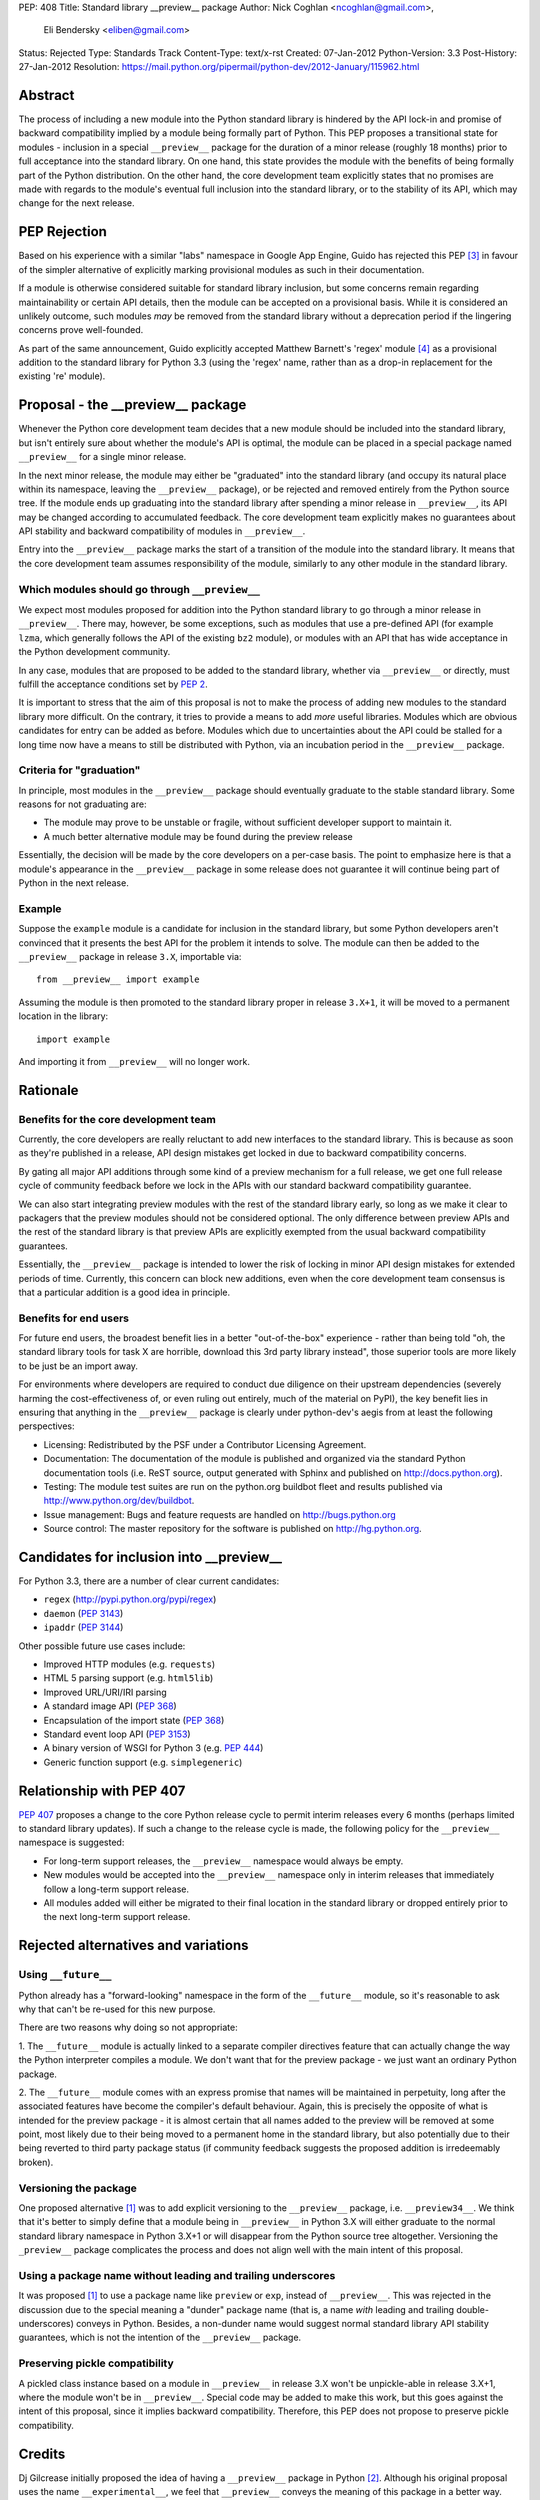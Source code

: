 PEP: 408
Title: Standard library __preview__ package
Author: Nick Coghlan <ncoghlan@gmail.com>,
        Eli Bendersky <eliben@gmail.com>
Status: Rejected
Type: Standards Track
Content-Type: text/x-rst
Created: 07-Jan-2012
Python-Version: 3.3
Post-History: 27-Jan-2012
Resolution: https://mail.python.org/pipermail/python-dev/2012-January/115962.html


Abstract
========

The process of including a new module into the Python standard library is
hindered by the API lock-in and promise of backward compatibility implied by
a module being formally part of Python.  This PEP proposes a transitional
state for modules - inclusion in a special ``__preview__`` package for the
duration of a minor release (roughly 18 months) prior to full acceptance into
the standard library.  On one hand, this state provides the module with the
benefits of being formally part of the Python distribution.  On the other hand,
the core development team explicitly states that no promises are made with
regards to the module's eventual full inclusion into the standard library,
or to the stability of its API, which may change for the next release.


PEP Rejection
=============

Based on his experience with a similar "labs" namespace in Google App Engine,
Guido has rejected this PEP [3]_ in favour of the simpler alternative of
explicitly marking provisional modules as such in their documentation.

If a module is otherwise considered suitable for standard library inclusion,
but some concerns remain regarding maintainability or certain API details,
then the module can be accepted on a provisional basis. While it is considered
an unlikely outcome, such modules *may* be removed from the standard library
without a deprecation period if the lingering concerns prove well-founded.

As part of the same announcement, Guido explicitly accepted Matthew
Barnett's 'regex' module [4]_ as a provisional addition to the standard
library for Python 3.3 (using the 'regex' name, rather than as a drop-in
replacement for the existing 're' module).


Proposal - the __preview__ package
==================================

Whenever the Python core development team decides that a new module should be
included into the standard library, but isn't entirely sure about whether the
module's API is optimal, the module can be placed in a special package named
``__preview__`` for a single minor release.

In the next minor release, the module may either be "graduated" into the
standard library (and occupy its natural place within its namespace, leaving the
``__preview__`` package), or be rejected and removed entirely from the Python
source tree.  If the module ends up graduating into the standard library after
spending a minor release in ``__preview__``, its API may be changed according
to accumulated feedback.  The core development team explicitly makes no
guarantees about API stability and backward compatibility of modules in
``__preview__``.

Entry into the ``__preview__`` package marks the start of a transition of the
module into the standard library.  It means that the core development team
assumes responsibility of the module, similarly to any other module in the
standard library.


Which modules should go through ``__preview__``
-----------------------------------------------

We expect most modules proposed for addition into the Python standard library
to go through a minor release in ``__preview__``. There may, however, be some
exceptions, such as modules that use a pre-defined API (for example ``lzma``,
which generally follows the API of the existing ``bz2`` module), or modules
with an API that has wide acceptance in the Python development community.

In any case, modules that are proposed to be added to the standard library,
whether via ``__preview__`` or directly, must fulfill the acceptance conditions
set by :pep:`2`.

It is important to stress that the aim of this proposal is not to make the
process of adding new modules to the standard library more difficult.  On the
contrary, it tries to provide a means to add *more* useful libraries.  Modules
which are obvious candidates for entry can be added as before.  Modules which
due to uncertainties about the API could be stalled for a long time now have
a means to still be distributed with Python, via an incubation period in the
``__preview__`` package.


Criteria for "graduation"
-------------------------

In principle, most modules in the ``__preview__`` package should eventually
graduate to the stable standard library.  Some reasons for not graduating are:

* The module may prove to be unstable or fragile, without sufficient developer
  support to maintain it.
* A much better alternative module may be found during the preview release

Essentially, the decision will be made by the core developers on a per-case
basis.  The point to emphasize here is that a module's appearance in the
``__preview__`` package in some release does not guarantee it will continue
being part of Python in the next release.


Example
-------

Suppose the ``example`` module is a candidate for inclusion in the standard
library, but some Python developers aren't convinced that it presents the best
API for the problem it intends to solve.  The module can then be added to the
``__preview__`` package in release ``3.X``, importable via::

    from __preview__ import example

Assuming the module is then promoted to the standard library proper in
release ``3.X+1``, it will be moved to a permanent location in the library::

    import example

And importing it from ``__preview__`` will no longer work.


Rationale
=========

Benefits for the core development team
--------------------------------------

Currently, the core developers are really reluctant to add new interfaces to
the standard library.  This is because as soon as they're published in a
release, API design mistakes get locked in due to backward compatibility
concerns.

By gating all major API additions through some kind of a preview mechanism
for a full release, we get one full release cycle of community feedback
before we lock in the APIs with our standard backward compatibility guarantee.

We can also start integrating preview modules with the rest of the standard
library early, so long as we make it clear to packagers that the preview
modules should not be considered optional.  The only difference between preview
APIs and the rest of the standard library is that preview APIs are explicitly
exempted from the usual backward compatibility guarantees.

Essentially, the ``__preview__`` package is intended to lower the risk of
locking in minor API design mistakes for extended periods of time.  Currently,
this concern can block new additions, even when the core development team
consensus is that a particular addition is a good idea in principle.


Benefits for end users
----------------------

For future end users, the broadest benefit lies in a better "out-of-the-box"
experience - rather than being told "oh, the standard library tools for task X
are horrible, download this 3rd party library instead", those superior tools
are more likely to be just be an import away.

For environments where developers are required to conduct due diligence on
their upstream dependencies (severely harming the cost-effectiveness of, or
even ruling out entirely, much of the material on PyPI), the key benefit lies
in ensuring that anything in the ``__preview__`` package is clearly under
python-dev's aegis from at least the following perspectives:

* Licensing:  Redistributed by the PSF under a Contributor Licensing Agreement.
* Documentation: The documentation of the module is published and organized via
  the standard Python documentation tools (i.e. ReST source, output generated
  with Sphinx and published on http://docs.python.org).
* Testing: The module test suites are run on the python.org buildbot fleet
  and results published via http://www.python.org/dev/buildbot.
* Issue management: Bugs and feature requests are handled on
  http://bugs.python.org
* Source control: The master repository for the software is published
  on http://hg.python.org.


Candidates for inclusion into __preview__
=========================================

For Python 3.3, there are a number of clear current candidates:

* ``regex`` (http://pypi.python.org/pypi/regex)
* ``daemon`` (:pep:`3143`)
* ``ipaddr`` (:pep:`3144`)

Other possible future use cases include:

* Improved HTTP modules (e.g. ``requests``)
* HTML 5 parsing support (e.g. ``html5lib``)
* Improved URL/URI/IRI parsing
* A standard image API (:pep:`368`)
* Encapsulation of the import state (:pep:`368`)
* Standard event loop API (:pep:`3153`)
* A binary version of WSGI for Python 3 (e.g. :pep:`444`)
* Generic function support (e.g. ``simplegeneric``)


Relationship with PEP 407
=========================

:pep:`407` proposes a change to the core Python release cycle to permit interim
releases every 6 months (perhaps limited to standard library updates). If
such a change to the release cycle is made, the following policy for the
``__preview__`` namespace is suggested:

* For long-term support releases, the ``__preview__`` namespace would always
  be empty.
* New modules would be accepted into the ``__preview__`` namespace only in
  interim releases that immediately follow a long-term support release.
* All modules added will either be migrated to their final location in the
  standard library or dropped entirely prior to the next long-term support
  release.


Rejected alternatives and variations
====================================


Using ``__future__``
--------------------

Python already has a "forward-looking" namespace in the form of the
``__future__`` module, so it's reasonable to ask why that can't be re-used for
this new purpose.

There are two reasons why doing so not appropriate:

1. The ``__future__`` module is actually linked to a separate compiler
directives feature that can actually change the way the Python interpreter
compiles a module.  We don't want that for the preview package - we just want
an ordinary Python package.

2. The ``__future__`` module comes with an express promise that names will be
maintained in perpetuity, long after the associated features have become the
compiler's default behaviour.  Again, this is precisely the opposite of what is
intended for the preview package - it is almost certain that all names added to
the preview will be removed at some point, most likely due to their being moved
to a permanent home in the standard library, but also potentially due to their
being reverted to third party package status (if community feedback suggests the
proposed addition is irredeemably broken).


Versioning the package
----------------------

One proposed alternative [1]_ was to add explicit versioning to the
``__preview__`` package, i.e. ``__preview34__``.  We think that it's better to
simply define that a module being in ``__preview__`` in Python 3.X will either
graduate to the normal standard library namespace in Python 3.X+1 or will
disappear from the Python source tree altogether.  Versioning the ``_preview__``
package complicates the process and does not align well with the main intent of
this proposal.


Using a package name without leading and trailing underscores
-------------------------------------------------------------

It was proposed [1]_ to use a package name like ``preview`` or ``exp``, instead
of ``__preview__``.  This was rejected in the discussion due to the special
meaning a "dunder" package name (that is, a name *with* leading and
trailing double-underscores) conveys in Python.  Besides, a non-dunder name
would suggest normal standard library API stability guarantees, which is not
the intention of the ``__preview__`` package.


Preserving pickle compatibility
-------------------------------

A pickled class instance based on a module in ``__preview__`` in release 3.X
won't be unpickle-able in release 3.X+1, where the module won't be in
``__preview__``.  Special code may be added to make this work, but this goes
against the intent of this proposal, since it implies backward compatibility.
Therefore, this PEP does not propose to preserve pickle compatibility.


Credits
=======

Dj Gilcrease initially proposed the idea of having a ``__preview__`` package
in Python [2]_.  Although his original proposal uses the name
``__experimental__``, we feel that ``__preview__`` conveys the meaning of this
package in a better way.


References
==========

.. [1] Discussed in this thread:
       https://mail.python.org/pipermail/python-ideas/2012-January/013246.html

.. [2] https://mail.python.org/pipermail/python-ideas/2011-August/011278.html

.. [3] Guido's decision:
       https://mail.python.org/pipermail/python-dev/2012-January/115962.html

.. [4] Proposal for inclusion of regex: http://bugs.python.org/issue2636


Copyright
=========

This document has been placed in the public domain.
